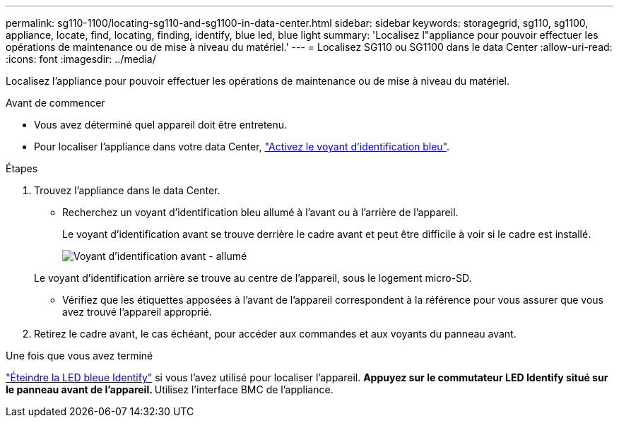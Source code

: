 ---
permalink: sg110-1100/locating-sg110-and-sg1100-in-data-center.html 
sidebar: sidebar 
keywords: storagegrid, sg110, sg1100, appliance, locate, find, locating, finding, identify, blue led, blue light 
summary: 'Localisez l"appliance pour pouvoir effectuer les opérations de maintenance ou de mise à niveau du matériel.' 
---
= Localisez SG110 ou SG1100 dans le data Center
:allow-uri-read: 
:icons: font
:imagesdir: ../media/


[role="lead"]
Localisez l'appliance pour pouvoir effectuer les opérations de maintenance ou de mise à niveau du matériel.

.Avant de commencer
* Vous avez déterminé quel appareil doit être entretenu.
* Pour localiser l'appliance dans votre data Center, link:turning-sg110-and-sg1100-identify-led-on-and-off.html["Activez le voyant d'identification bleu"].


.Étapes
. Trouvez l'appliance dans le data Center.
+
** Recherchez un voyant d'identification bleu allumé à l'avant ou à l'arrière de l'appareil.
+
Le voyant d'identification avant se trouve derrière le cadre avant et peut être difficile à voir si le cadre est installé.

+
image::../media/sgf6112_front_panel_service_led_on.png[Voyant d'identification avant - allumé]

+
Le voyant d'identification arrière se trouve au centre de l'appareil, sous le logement micro-SD.

** Vérifiez que les étiquettes apposées à l'avant de l'appareil correspondent à la référence pour vous assurer que vous avez trouvé l'appareil approprié.


. Retirez le cadre avant, le cas échéant, pour accéder aux commandes et aux voyants du panneau avant.


.Une fois que vous avez terminé
link:turning-sg110-and-sg1100-identify-led-on-and-off.html["Éteindre la LED bleue Identify"] si vous l'avez utilisé pour localiser l'appareil.
 ** Appuyez sur le commutateur LED Identify situé sur le panneau avant de l'appareil.
 ** Utilisez l'interface BMC de l'appliance.
